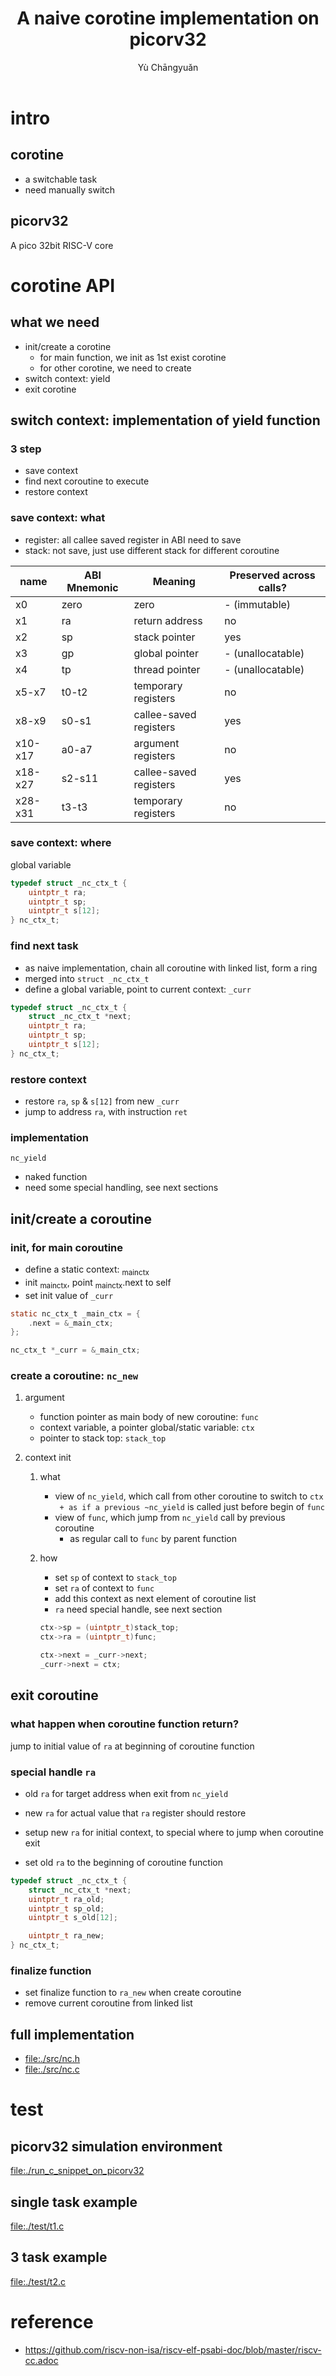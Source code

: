 #+title: A naive corotine implementation on picorv32
#+author: Yù Chāngyuǎn

# use large font, run below command with C-x C-e
# (set-frame-font "Ubuntu Mono-48")

* intro
** corotine
- a switchable task
- need manually switch
** picorv32
A pico 32bit RISC-V core
* corotine API
** what we need
- init/create a corotine
  + for main function, we init as 1st exist corotine
  + for other corotine, we need to create
- switch context: yield
- exit corotine
** switch context: implementation of yield function
*** 3 step
- save context
- find next coroutine to execute
- restore context
*** save context: what
- register: all callee saved register in ABI need to save
- stack: not save, just use different stack for different coroutine

| name    | ABI Mnemonic | Meaning                | Preserved across calls? |
|---------+--------------+------------------------+-------------------------|
| x0      | zero         | zero                   | - (immutable)           |
| x1      | ra           | return address         | no                      |
| x2      | sp           | stack pointer          | yes                     |
| x3      | gp           | global pointer         | - (unallocatable)       |
| x4      | tp           | thread pointer         | - (unallocatable)       |
| x5-x7   | t0-t2        | temporary registers    | no                      |
| x8-x9   | s0-s1        | callee-saved registers | yes                     |
| x10-x17 | a0-a7        | argument registers     | no                      |
| x18-x27 | s2-s11       | callee-saved registers | yes                     |
| x28-x31 | t3-t3        | temporary registers    | no                      |

*** save context: where
global variable

#+begin_src c
  typedef struct _nc_ctx_t {
      uintptr_t ra;
      uintptr_t sp;
      uintptr_t s[12];
  } nc_ctx_t;
#+end_src
*** find next task
- as naive implementation, chain all coroutine with linked list, form a ring
- merged into ~struct _nc_ctx_t~
- define a global variable, point to current context: ~_curr~

#+begin_src c
  typedef struct _nc_ctx_t {
      struct _nc_ctx_t *next;
      uintptr_t ra;
      uintptr_t sp;
      uintptr_t s[12];
  } nc_ctx_t;
#+end_src
*** restore context
- restore ~ra~, ~sp~ & ~s[12]~ from new ~_curr~
- jump to address ~ra~, with instruction ~ret~
*** implementation
~nc_yield~

- naked function
- need some special handling, see next sections
** init/create a coroutine
*** init, for main coroutine
- define a static context: _main_ctx
- init _main_ctx, point _main_ctx.next to self
- set init value of ~_curr~

#+begin_src c
  static nc_ctx_t _main_ctx = {
      .next = &_main_ctx;
  };

  nc_ctx_t *_curr = &_main_ctx;
#+end_src
*** create a coroutine: ~nc_new~
**** argument
- function pointer as main body of new coroutine: ~func~
- context variable, a pointer global/static variable: ~ctx~
- pointer to stack top: ~stack_top~
**** context init
***** what
- view of ~nc_yield~, which call from other coroutine to switch to ~ctx
  + as if a previous ~nc_yield~ is called just before begin of ~func~
- view of ~func~, which jump from ~nc_yield~ call by previous coroutine
  + as regular call to ~func~ by parent function

***** how
- set ~sp~ of context to ~stack_top~
- set ~ra~ of context to ~func~
- add this context as next element of coroutine list
- ~ra~ need special handle, see next section

#+begin_src c
  ctx->sp = (uintptr_t)stack_top;
  ctx->ra = (uintptr_t)func;

  ctx->next = _curr->next;
  _curr->next = ctx;
#+end_src
** exit coroutine
*** what happen when coroutine function return?
jump to initial value of ~ra~ at beginning of coroutine function

*** special handle ~ra~
+ old ~ra~ for target address when exit from ~nc_yield~
+ new ~ra~ for actual value that ~ra~ register should restore

+ setup new ~ra~ for initial context, to special where to jump when coroutine exit
+ set old ~ra~ to the beginning of coroutine function

#+begin_src c
typedef struct _nc_ctx_t {
    struct _nc_ctx_t *next;
    uintptr_t ra_old;
    uintptr_t sp_old;
    uintptr_t s_old[12];

    uintptr_t ra_new;
} nc_ctx_t;
#+end_src

*** finalize function
- set finalize function to ~ra_new~ when create coroutine
- remove current coroutine from linked list
** full implementation
- file:./src/nc.h
- file:./src/nc.c
* test
** picorv32 simulation environment
file:./run_c_snippet_on_picorv32
** single task example
file:./test/t1.c
** 3 task example
file:./test/t2.c
* reference
- https://github.com/riscv-non-isa/riscv-elf-psabi-doc/blob/master/riscv-cc.adoc
